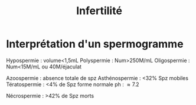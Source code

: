 #+TITLE: Infertilité
* Interprétation d'un spermogramme
Hypospermie : volume<1,5mL
Polyspermie : Num>250M/mL
Oligospermie : Num<15M/mL ou 40M/éjaculat

Azoospermie : absence totale de spz
Asthénospermie : <32% Spz mobiles
Tératospermie : <4% de Spz forme normale
ph : \approx 7.2

Nécrospermie : >42% de Spz morts
